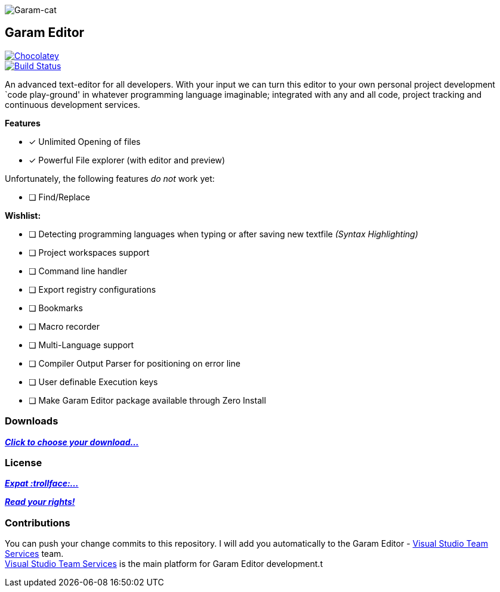 image:https://raw.githubusercontent.com/Gochojr/blogsite/gh-pages/images/256x256.png[Garam-cat]

[[garam-editor]]
Garam Editor
------------

https://chocolatey.org/packages/Garam-Editor[image:https://img.shields.io/chocolatey/v/git.svg[Chocolatey]] +
https://travis-ci.org/josephgodwinkimani/Garam-Editor[image:https://travis-ci.org/josephgodwinkimani/Garam-Editor.svg?branch=master[Build
Status]]

An advanced text-editor for all developers. With your input we can turn
this editor to your own personal project development `code play-ground'
in whatever programming language imaginable; integrated with any and all
code, project tracking and continuous development services.

*Features*

- [*] Unlimited Opening of files
- [*] Powerful File explorer (with editor and preview)

Unfortunately, the following features _do not_ work yet:

* [ ] Find/Replace

*Wishlist:*

- [ ] Detecting programming languages when typing or after saving new
textfile _(Syntax Highlighting)_
- [ ] Project workspaces support
- [ ] Command line handler
- [ ] Export registry configurations
- [ ] Bookmarks
- [ ] Macro recorder
- [ ] Multi-Language support
- [ ] Compiler Output Parser for positioning on error line
- [ ] User definable Execution keys
- [ ] Make Garam Editor package available through Zero Install

[[downloads]]
Downloads
~~~~~~~~~

https://github.com/josephgodwinkimani/Garam-Editor/blob/builds/README.md[*_Click to
choose your download…_*]

[[license]]
License
~~~~~~~

https://github.com/josephgodwinkimani/Garam-Editor/blob/master/Licenses/MitLicense.vb[*_Expat
:trollface:…_*]

https://tldrlegal.com/license/mit-license[*_Read your rights!_*]

[[contributions]]
Contributions
~~~~~~~~~~~~~

You can push your change commits to this repository. I will add you
automatically to the Garam Editor -
https://www.visualstudio.com/en-us/products/visual-studio-team-services-vs.aspx[Visual
Studio Team Services] team. +
https://www.visualstudio.com/en-us/products/visual-studio-team-services-vs.aspx[Visual
Studio Team Services] is the main platform for Garam Editor development.t
